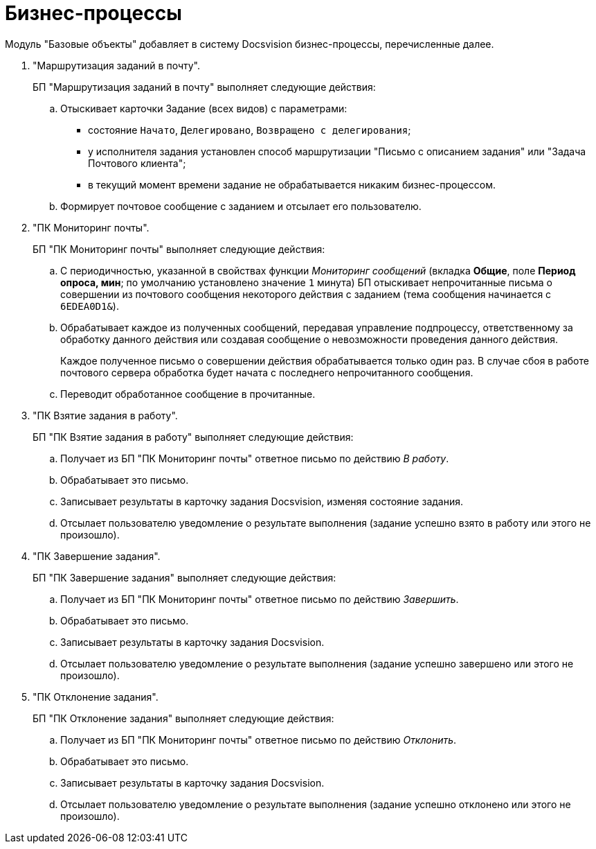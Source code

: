 = Бизнес-процессы

Модуль "Базовые объекты" добавляет в систему Docsvision бизнес-процессы, перечисленные далее.

. "Маршрутизация заданий в почту".
+
БП "Маршрутизация заданий в почту" выполняет следующие действия:
+
.. Отыскивает карточки Задание (всех видов) с параметрами:
+
* состояние `Начато`, `Делегировано`, `Возвращено с делегирования`;
* у исполнителя задания установлен способ маршрутизации "Письмо с описанием задания" или "Задача Почтового клиента";
* в текущий момент времени задание не обрабатывается никаким бизнес-процессом.
+
.. Формирует почтовое сообщение с заданием и отсылает его пользователю.
+
. "ПК Мониторинг почты".
+
БП "ПК Мониторинг почты" выполняет следующие действия:
+
.. С периодичностью, указанной в свойствах функции _Мониторинг сообщений_ (вкладка *Общие*, поле *Период опроса, мин*; по умолчанию установлено значение `1` минута) БП отыскивает непрочитанные письма о совершении из почтового сообщения некоторого действия с заданием (тема сообщения начинается с `6EDEA0D1&`).
.. Обрабатывает каждое из полученных сообщений, передавая управление подпроцессу, ответственному за обработку данного действия или создавая сообщение о невозможности проведения данного действия.
+
Каждое полученное письмо о совершении действия обрабатывается только один раз. В случае сбоя в работе почтового сервера обработка будет начата с последнего непрочитанного сообщения.
+
.. Переводит обработанное сообщение в прочитанные.
+
. "ПК Взятие задания в работу".
+
БП "ПК Взятие задания в работу" выполняет следующие действия:
+
.. Получает из БП "ПК Мониторинг почты" ответное письмо по действию _В работу_.
.. Обрабатывает это письмо.
.. Записывает результаты в карточку задания Docsvision, изменяя состояние задания.
.. Отсылает пользователю уведомление о результате выполнения (задание успешно взято в работу или этого не произошло).
+
. "ПК Завершение задания".
+
БП "ПК Завершение задания" выполняет следующие действия:
+
.. Получает из БП "ПК Мониторинг почты" ответное письмо по действию _Завершить_.
.. Обрабатывает это письмо.
.. Записывает результаты в карточку задания Docsvision.
.. Отсылает пользователю уведомление о результате выполнения (задание успешно завершено или этого не произошло).
+
. "ПК Отклонение задания".
+
БП "ПК Отклонение задания" выполняет следующие действия:
+
.. Получает из БП "ПК Мониторинг почты" ответное письмо по действию _Отклонить_.
.. Обрабатывает это письмо.
.. Записывает результаты в карточку задания Docsvision.
.. Отсылает пользователю уведомление о результате выполнения (задание успешно отклонено или этого не произошло).
